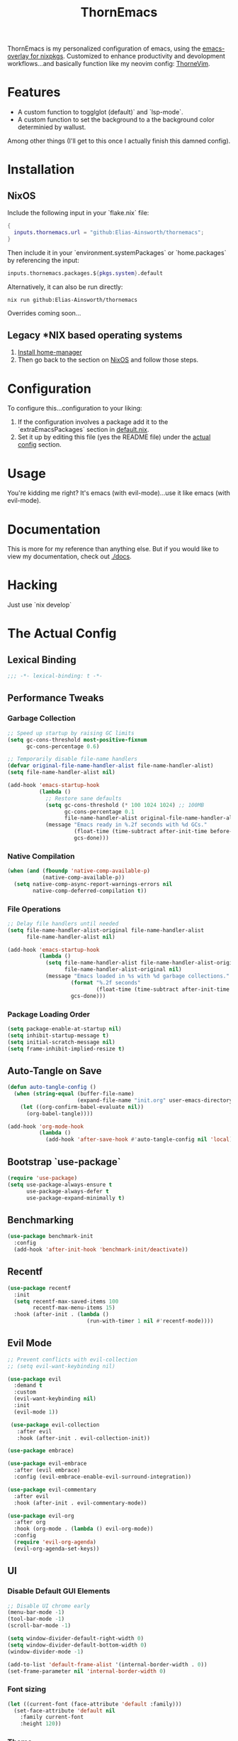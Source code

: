 #+PROPERTY: header-args:emacs-lisp :tangle config.el :comments no :mkdirp yes :prologue "(unless (bound-and-true-p lexical-binding) (princ \";;; -*- lexical-binding: t -*-\\n\"))"
#+title: ThornEmacs

ThornEmacs is my personalized configuration of emacs, using the
[[https://github.com/nix-community/emacs-overlay][emacs-overlay for nixpkgs]]. Customized to enhance productivity and
devolopment workflows...and basically function like my neovim config:
[[https://github.com/Elias-Ainsworth/thornevim][ThorneVim]].

* Features

- A custom function to togglglot (default)` and `lsp-mode`.
- A custom function to set the background to a the background color
  determinied by wallust.
Among other things (I'll get to this once I actually finish this
damned config).

* Installation

** NixOS

Include the following input in your `flake.nix` file:

#+begin_src nix :tangle no
{
  inputs.thornemacs.url = "github:Elias-Ainsworth/thornemacs";
}
#+end_src

Then include it in your `environment.systemPackages` or
`home.packages` by referencing the input:

#+begin_src nix :tangle no
  inputs.thornemacs.packages.${pkgs.system}.default
#+end_src

Alternatively, it can also be run directly:

#+begin_src console :tangle no
nix run github:Elias-Ainsworth/thornemacs
#+end_src

Overrides coming soon...

** Legacy *NIX based operating systems

1. [[https://nix-community.github.io/home-manager/][Install home-manager]]
2. Then go back to the section on [[#nixos][NixOS]] and follow those steps.

* Configuration

To configure this...configuration to your liking:
1. If the configuration involves a package add it to the
   `extraEmacsPackages` section in [[file:default.nix][default.nix]].
2. Set it up by editing this file (yes the README file) under the
   [[#the-actual-config][actual config]] section.

* Usage

You're kidding me right? It's emacs (with evil-mode)...use it like
emacs (with evil-mode).

* Documentation

This is more for my reference than anything else. But if you would
like to view my documentation, check out [[file:docs/][./docs]].

* Hacking
Just use `nix develop`

* The Actual Config

** Lexical Binding

#+begin_src emacs-lisp
;;; -*- lexical-binding: t -*-
#+end_src

** Performance Tweaks

*** Garbage Collection 

#+begin_src emacs-lisp
;; Speed up startup by raising GC limits
(setq gc-cons-threshold most-positive-fixnum
      gc-cons-percentage 0.6)

;; Temporarily disable file-name handlers
(defvar original-file-name-handler-alist file-name-handler-alist)
(setq file-name-handler-alist nil)

(add-hook 'emacs-startup-hook
          (lambda ()
            ;; Restore sane defaults
            (setq gc-cons-threshold (* 100 1024 1024) ;; 100MB
                  gc-cons-percentage 0.1
                  file-name-handler-alist original-file-name-handler-alist)
            (message "Emacs ready in %.2f seconds with %d GCs."
                     (float-time (time-subtract after-init-time before-init-time))
                     gcs-done)))
#+end_src

*** Native Compilation

#+begin_src emacs-lisp
(when (and (fboundp 'native-comp-available-p)
           (native-comp-available-p))
  (setq native-comp-async-report-warnings-errors nil
        native-comp-deferred-compilation t))
#+end_src

*** File Operations

#+begin_src emacs-lisp
;; Delay file handlers until needed
(setq file-name-handler-alist-original file-name-handler-alist
      file-name-handler-alist nil)

(add-hook 'emacs-startup-hook
          (lambda ()
            (setq file-name-handler-alist file-name-handler-alist-original
                  file-name-handler-alist-original nil)
            (message "Emacs loaded in %s with %d garbage collections."
                    (format "%.2f seconds"
                            (float-time (time-subtract after-init-time before-init-time)))
                    gcs-done)))
#+end_src

*** Package Loading Order

#+begin_src emacs-lisp
(setq package-enable-at-startup nil)
(setq inhibit-startup-message t)
(setq initial-scratch-message nil)
(setq frame-inhibit-implied-resize t)
#+end_src

** Auto-Tangle on Save

#+begin_src emacs-lisp
(defun auto-tangle-config ()
  (when (string-equal (buffer-file-name)
                      (expand-file-name "init.org" user-emacs-directory))
    (let ((org-confirm-babel-evaluate nil))
      (org-babel-tangle))))

(add-hook 'org-mode-hook
          (lambda ()
            (add-hook 'after-save-hook #'auto-tangle-config nil 'local)))
#+end_src

** Bootstrap `use-package`

#+begin_src emacs-lisp
(require 'use-package)
(setq use-package-always-ensure t
      use-package-always-defer t
      use-package-expand-minimally t)
#+end_src

** Benchmarking

#+begin_src emacs-lisp
(use-package benchmark-init
  :config
  (add-hook 'after-init-hook 'benchmark-init/deactivate))
#+end_src

** Recentf

#+begin_src emacs-lisp
(use-package recentf
  :init
  (setq recentf-max-saved-items 100
        recentf-max-menu-items 15)
  :hook (after-init . (lambda ()
                         (run-with-timer 1 nil #'recentf-mode))))
#+end_src

** Evil Mode

#+begin_src emacs-lisp
;; Prevent conflicts with evil-collection
;; (setq evil-want-keybinding nil)

(use-package evil
  :demand t
  :custom
  (evil-want-keybinding nil)
  :init
  (evil-mode 1))

 (use-package evil-collection
   :after evil
   :hook (after-init . evil-collection-init))

(use-package embrace)

(use-package evil-embrace
  :after (evil embrace)
  :config (evil-embrace-enable-evil-surround-integration))

(use-package evil-commentary
  :after evil
  :hook (after-init . evil-commentary-mode))

(use-package evil-org
  :after org
  :hook (org-mode . (lambda () evil-org-mode))
  :config
  (require 'evil-org-agenda)
  (evil-org-agenda-set-keys))
#+end_src

** UI

*** Disable Default GUI Elements

#+begin_src emacs-lisp
  ;; Disable UI chrome early
  (menu-bar-mode -1)
  (tool-bar-mode -1)
  (scroll-bar-mode -1)

  (setq window-divider-default-right-width 0)
  (setq window-divider-default-bottom-width 0)
  (window-divider-mode -1)

  (add-to-list 'default-frame-alist '(internal-border-width . 0))
  (set-frame-parameter nil 'internal-border-width 0)
#+end_src

*** Font sizing

#+begin_src emacs-lisp
(let ((current-font (face-attribute 'default :family)))
  (set-face-attribute 'default nil
    :family current-font
    :height 120))
#+end_src

*** Theme 

#+begin_src emacs-lisp
;; (use-package catppuccin-theme
;;   :config (setq catppuccin-flavor 'mocha)
;;   :init (load-theme 'catppuccin :no-confirm))

(use-package gruvbox-theme
  :defer nil
  ;; :config
  ;; Optional: Customize Gruvbox flavor (e.g., light or dark)
  ;; (setq gruvbox-dark-variant 'hard)  ; Use the 'hard' variant of dark mode
  :init
  (load-theme 'gruvbox t)) 

;; (add-hook 'server-after-make-frame-hook #'catppuccin-reload)
#+end_src

*** Wallust Integration

#+begin_src emacs-lisp
(require 'json)
(require 'filenotify)

;; --- Variables

(defvar thornemacs/wallust-json-path "~/.cache/wallust/nix.json")
(defvar thornemacs/wallust-watch-descriptor nil)
(defvar thornemacs/wallust-enabled t
  "Whether Wallust background is currently active.")

(defvar thornemacs/theme-default-background nil
  "Default theme background color before Wallust is applied.")

;; --- Functions

(defun thornemacs/capture-theme-background ()
  "Capture the current theme background color before Wallust applies."
  (unless thornemacs/theme-default-background ;; Only capture once
    (setq thornemacs/theme-default-background (face-background 'default nil t))
    (message "[thornemacs] Captured theme background: %s" thornemacs/theme-default-background)))

(defun thornemacs/load-wallust-bg-from-json ()
  "Load Wallust background color from JSON and apply it."
  (when (file-exists-p thornemacs/wallust-json-path)
    (let* ((json-object-type 'alist)
           (json (with-temp-buffer
                   (insert-file-contents thornemacs/wallust-json-path)
                   (json-read)))
           (bg (alist-get 'background (alist-get 'special json))))
      (when (and bg (stringp bg))
        (set-face-background 'default bg (selected-frame))
        (set-face-background 'fringe bg (selected-frame))
        (message "[thornemacs] Wallust background applied: %s" bg)))))

(defun thornemacs/restore-theme-background ()
  "Restore the original theme background."
  (when thornemacs/theme-default-background
    (set-face-background 'default thornemacs/theme-default-background (selected-frame))
    (set-face-background 'fringe thornemacs/theme-default-background (selected-frame))
    (message "[thornemacs] Theme background restored: %s" thornemacs/theme-default-background)))

(defun thornemacs/toggle-wallust-background ()
  "Toggle between Wallust background and theme background."
  (interactive)
  (setq thornemacs/wallust-enabled (not thornemacs/wallust-enabled))
  (if thornemacs/wallust-enabled
      (thornemacs/load-wallust-bg-from-json)
    (thornemacs/restore-theme-background)))

(defun thornemacs/start-wallust-bg-watcher ()
  "Start watching Wallust JSON for changes."
  (interactive)
  (unless (and thornemacs/wallust-watch-descriptor
               (file-notify-valid-p thornemacs/wallust-watch-descriptor))
    (when (file-exists-p thornemacs/wallust-json-path)
      (setq thornemacs/wallust-watch-descriptor
            (file-notify-add-watch
             thornemacs/wallust-json-path
             '(change)
             (lambda (_event)
               (when thornemacs/wallust-enabled
                 (thornemacs/load-wallust-bg-from-json))))))
    (message "[thornemacs] Started watching Wallust JSON.")))

;; --- Setup hooks properly

;; When Emacs starts, capture the theme background after first frame
(add-hook 'window-setup-hook #'thornemacs/capture-theme-background)

;; Also capture it every time a theme is loaded
(add-hook 'after-load-theme-hook (lambda ()
                                   (setq thornemacs/theme-default-background nil) ;; Clear cached value
                                   (thornemacs/capture-theme-background)
                                   (when (not thornemacs/wallust-enabled)
                                     (thornemacs/restore-theme-background))))

;; Load Wallust bg *after* capturing default
(add-hook 'emacs-startup-hook
          (lambda ()
            (run-with-timer
             1 nil ;; small delay to let everything settle
             (lambda ()
               (when thornemacs/wallust-enabled
                 (thornemacs/load-wallust-bg-from-json)
                 (thornemacs/start-wallust-bg-watcher))))))

;; --- Keybinding
(global-set-key (kbd "C-c w") #'thornemacs/toggle-wallust-background)
#+end_src

*** Transparency

#+begin_src emacs-lisp
;;; thornemacs-transparency-toggle.el --- Transparency and background toggle

;; --- Variables
(defvar thornemacs/transparency-enabled t
  "Whether transparency is currently enabled.")

(defvar thornemacs/use-wallust-bg nil
  "Whether to use Wallust background color instead of default.")

(defvar thornemacs/default-background-color nil
  "Captured background color from the active theme.")

;; --- Helpers
(defun thornemacs/get-theme-background-color ()
  "Safely capture the solid background color of the current theme."
  (let ((current-alpha (frame-parameter nil 'alpha-background)))
    (unwind-protect
        (progn
          ;; Temporarily disable transparency if active
          (set-frame-parameter nil 'alpha-background 100)
          (face-background 'default nil t))
      ;; Restore previous transparency
      (set-frame-parameter nil 'alpha-background current-alpha))))

(defun thornemacs/capture-default-background ()
  "Capture and save the theme background color (even if transparency is active)."
  (setq thornemacs/default-background-color (thornemacs/get-theme-background-color))
  (message "[thornemacs] Captured theme background: %s" thornemacs/default-background-color))

(defun thornemacs/apply-background ()
  "Apply the current background color depending on settings."
  (let ((color (if thornemacs/use-wallust-bg
                   thornemacs/wallust-background-color
                 thornemacs/default-background-color)))
    (set-face-background 'default color (selected-frame))
    (set-face-background 'fringe color (selected-frame))
    (message "[thornemacs] Applied background: %s" color)))

;; --- Main toggle functions
(defun thornemacs/toggle-transparency ()
  "Toggle transparency on/off."
  (interactive)
  (if thornemacs/transparency-enabled
      (progn
        (set-frame-parameter nil 'alpha-background 100)
        (thornemacs/apply-background)
        (setq thornemacs/transparency-enabled nil)
        (message "[thornemacs] Transparency disabled."))
    (progn
      (set-frame-parameter nil 'alpha-background 80)
      (set-face-background 'default nil (selected-frame))
      (set-face-background 'fringe nil (selected-frame))
      (setq thornemacs/transparency-enabled t)
      (message "[thornemacs] Transparency enabled."))))

(defun thornemacs/toggle-background-source ()
  "Toggle between default theme background and Wallust background."
  (interactive)
  (setq thornemacs/use-wallust-bg (not thornemacs/use-wallust-bg))
  (unless thornemacs/transparency-enabled
    (thornemacs/apply-background))
  (message "[thornemacs] Background source: %s"
           (if thornemacs/use-wallust-bg "Wallust" "Default Theme")))

;; --- Setup hooks
(add-hook 'after-load-theme-hook #'thornemacs/capture-default-background)
(add-hook 'emacs-startup-hook #'thornemacs/capture-default-background)

;; --- Keybindings
(global-set-key (kbd "C-c t t") #'thornemacs/toggle-transparency)
(global-set-key (kbd "C-c t b") #'thornemacs/toggle-background-source)
#+end_src

*** Dashboard

#+begin_src emacs-lisp
(use-package dashboard
  :demand t
  :init
  ;; Delay initial-buffer-choice until after dashboard loads
  (setq initial-buffer-choice (lambda () (get-buffer-create "*dashboard*")))
  :config
  (dashboard-setup-startup-hook)

  ;; Banner and layout
  (setq dashboard-startup-banner '3) ; You can use a custom path too
  (setq dashboard-banner-logo-title "")
  (setq dashboard-center-content t)
  (setq dashboard-show-shortcuts nil)

  ;; Dashboard items
  (setq dashboard-items '((recents  . 5)
                          (projects . 5)
                          (agenda   . 5))))
(setq dashboard-footer-messages
      (let ((quotes '("#[derive(dumb)]"
                      "「僕はエリアス・エインズワースかもしれないが、
                                チセがいない――つまり、僕は完全に『チセレス』だ。」 "
                      "Sacrifice yourself, or bow to lesser gods...")))
        (list (nth (random (length quotes)) quotes))))
#+end_src

*** Modeline

#+begin_src emacs-lisp
(use-package nerd-icons
  :defer t)

(use-package doom-modeline
  :defer t
  :hook (after-init . doom-modeline-mode)
  :custom
  (doom-modeline-height 25)
  (doom-modeline-bar-width 3)
  (doom-modeline-icon nil)
  (doom-modeline-project-detection 'projectile)
  (doom-modeline-major-mode-icon t)
  (doom-modeline-buffer-file-name-style 'truncate-upto-project))
#+end_src

*** Indent Guides

#+begin_src emacs-lisp
(defun thornemacs/enable-indent-guides-safe ()
  (when (face-background 'default)
    (highlight-indent-guides-mode)))

(use-package highlight-indent-guides
  :hook (prog-mode . thornemacs/enable-indent-guides-safe)
  :custom
  (highlight-indent-guides-method 'character)
  (highlight-indent-guides-auto-enabled t)  
  (highlight-indent-guides-responsive 'top))
#+end_src

*** Rainbow Mode

#+begin_src emacs-lisp
(use-package rainbow-mode
  :hook (prog-mode . rainbow-mode))
#+end_src

*** Smartparens

#+begin_src emacs-lisp
(use-package smartparens
  :hook
  ((prog-mode . smartparens-mode)
		 (org-mode . smartparens-mode)
		 (emacs-lisp-mode . smartparens-mode))
  :config
  (require 'smartparens-config))
#+end_src

** Navigation

*** Which-key

#+begin_src emacs-lisp
(use-package which-key
  :hook (after-init . which-key-mode)
  :custom
  (which-key-idle-delay 0.3))
#+end_src

*** Avy

#+begin_src emacs-lisp
    (use-package avy
      :bind (("M-s" . avy-goto-char-timer)
             ("M-g c" . avy-goto-char)
             ("M-g w" . avy-goto-word-1)))
#+end_src

*** Consult

#+begin_src emacs-lisp
    (use-package consult
      :bind (("C-s" . consult-line)
             ("C-x b" . consult-buffer)
             ("M-g g" . consult-goto-line)
             ("M-g M-g" . consult-goto-line)))
#+end_src


*** Embark
#+begin_src emacs-lisp
    (use-package embark
      :bind (("C-." . embark-act)
             ("C-;" . embark-dwim)
             ("C-h B" . embark-bindings))
      :init
      (setq embark-action-indicator
            (lambda (&optional _)
              (which-key--show-keymap "Embark Actions" embark--keymap nil nil t)))
      (setq embark-become-indicator embark-action-indicator))
#+end_src

*** Orderless
#+begin_src emacs-lisp
    (use-package orderless
      :init
      (setq completion-styles '(orderless)
            completion-category-defaults nil
            completion-category-overrides '((file (styles partial-completion)))))
#+end_src

*** Vertico
#+begin_src emacs-lisp
(use-package vertico
  :hook (after-init . vertico-mode)
  :custom
  (setq vertico-cycle t))
#+end_src

*** Marginalia

#+begin_src emacs-lisp
    (use-package marginalia
      :hook (after-init . marginalia-mode))
#+end_src

*** Projectile

#+begin_src emacs-lisp
(use-package projectile
  :diminish projectile-mode
  :custom
  (projectile-project-search-path '("~/projects/"))
  (projectile-completion-system 'vertico)
  (projectile-switch-project-action #'projectile-dired)
  (projectile-enable-caching t)
  :hook (after-init . projectile-mode))
#+end_src

*** Dirvish
#+begin_src emacs-lisp
(use-package dirvish
  :after evil
  :hook (after-init . dirvish-override-dired-mode)
  :custom
  (dirvish-default-layout '(0 0.25 0.75))
  (dirvish-mode-line-format
        '(:left (sort symlink) :right (omit yank index)))
  (dirvish-header-line-height 24)

  ;; Explicitly bind Evil keys to Dirvish (NOT using evil-collection)
  (with-eval-after-load 'dirvish
    (evil-define-key 'normal dirvish-mode-map
      "h" #'dired-up-directory
      "l" #'dired-find-file
      "q" #'quit-window
      "gg" #'revert-buffer
      ;; You can add more custom bindings here
      ))

  ;; Optional: if you want Enter (RET) to open files too
  (with-eval-after-load 'dirvish
    (evil-define-key 'normal dirvish-mode-map
      (kbd "RET") #'dired-find-file))
)
#+end_src

** Direnv

#+begin_src emacs-lisp
(use-package envrc
  :demand t  ; Load immediately instead of deferring
  :config
  (envrc-global-mode)

  ;; Activate envrc before starting LSP to ensure correct environment
  (defun thornemacs/ensure-envrc-before-lsp ()
    "Make sure envrc is activated before LSP starts."
    (when (and (buffer-file-name)
              (not envrc--status))
      (envrc-mode 1)
      (envrc-reload)))

  ;; Add this hook to prog-mode which will run before our LSP hooks
  (add-hook 'prog-mode-hook #'thornemacs/ensure-envrc-before-lsp '5))
#+end_src

** LSP

*** Auto-completion

#+begin_src emacs-lisp
(use-package company
  :init (global-company-mode)
  :hook ((prog-mode . company-mode)
	 (org-mode . company-mode)
	 (emacs-lisp-mode . company-mode))
  :config
  (setq company-idle-delay 0
        company-minimum-prefix-length 1
        company-selection-wrap-around t
        company-tooltip-align-annotations t
        company-frontends '(company-pseudo-tooltip-frontend))
  (define-key company-active-map (kbd "<tab>") #'company-complete-selection)
  (define-key company-active-map (kbd "C-n") #'company-select-next)
  (define-key company-active-map (kbd "C-p") #'company-select-previous)
  (define-key company-active-map (kbd "RET") nil))
#+end_src

*** Togglable LSP System

#+begin_src emacs-lisp
;; Define the LSP choice customization
(defcustom thornemacs/lsp-backend 'eglot
  "The LSP backend to use. Either 'eglot or 'lsp-mode."
  :type '(choice (const :tag "Eglot" eglot)
                (const :tag "LSP Mode" lsp-mode))
  :group 'thornemacs)

;; Interactive function to toggle LSP backend
(defun thornemacs/toggle-lsp-backend ()
  "Toggle between `eglot` and `lsp-mode` and restart the LSP session accordingly."
  (interactive)
  (let ((new-backend (if (eq thornemacs/lsp-backend 'eglot)
                         'lsp-mode
                       'eglot)))
    (setq-default thornemacs/lsp-backend new-backend)
    (setq thornemacs/lsp-backend new-backend)
    (message "LSP backend set to %s" new-backend)

    ;; Clean up old LSP sessions if running
    (cond
     ((and (fboundp 'eglot-shutdown-all)
           (bound-and-true-p eglot--managed-mode))
      (eglot-shutdown-all)
      (message "Stopped Eglot"))

     ((and (fboundp 'lsp-disconnect)
           (bound-and-true-p lsp-mode))
      (lsp-disconnect)
      (message "Stopped LSP Mode")))

    ;; Restart the new one after a short delay
    (run-with-timer
     1 nil
     (lambda ()
       (pcase new-backend
         ('eglot
          (message "Restarting with Eglot...")
          (eglot-ensure))
         ('lsp-mode
          (message "Restarting with LSP Mode...")
          (lsp-deferred)))))))

;; Keybinding for toggling
(global-set-key (kbd "C-c t l") 'thornemacs/toggle-lsp-backend)

;; Safer format on save function
(defun thornemacs/lsp-format-buffer-on-save ()
  "Add appropriate format-on-save hook based on selected backend with safety checks."
  (if (eq thornemacs/lsp-backend 'eglot)
      (add-hook 'before-save-hook
                (lambda ()
                  ;; For org-mode, don't use LSP formatting
                  (if (eq major-mode 'org-mode)
                      (message "Skipping LSP format in org-mode")
                    ;; Otherwise, check if LSP is actually connected before formatting
                    (when (and (fboundp 'eglot-managed-p)
                               (eglot-managed-p)
                               (eglot-current-server))
                      (eglot-format-buffer))))
                -10 t)
    ;; LSP-mode version
    (add-hook 'before-save-hook
              (lambda ()
                ;; For org-mode, don't use LSP formatting
                (if (eq major-mode 'org-mode)
                    (message "Skipping LSP format in org-mode")
                  ;; Otherwise, check if LSP is actually connected
                  (when (and (bound-and-true-p lsp-mode)
                             (lsp-workspaces))
                    (lsp-format-buffer))))
              -10 t)))

(defun thornemacs/start-lsp ()
  "Start the selected LSP backend with special handling for org-mode."
  (if (eq major-mode 'org-mode)
      (thornemacs/lsp-format-buffer-on-save)
    (condition-case err
        (progn
          (cond
           ((eq thornemacs/lsp-backend 'eglot)
            (require 'eglot)
            (eglot-ensure))

           ((eq thornemacs/lsp-backend 'lsp-mode)
            (require 'lsp-mode)
            (lsp-deferred)))

          (thornemacs/lsp-format-buffer-on-save))
      (error (message "Could not start LSP: %s" (error-message-string err))))))
#+end_src

*** LSP Packages Configuration

#+begin_src emacs-lisp
(use-package eglot
  :commands (eglot eglot-ensure)
  :custom
  (eglot-autoshutdown t)
  (eglot-sync-connect nil)
  (eglot-extend-to-xref nil))

(use-package lsp-mode
  :commands (lsp lsp-deferred)
  :custom
  (lsp-completion-provider :capf)
  (lsp-headerline-breadcrumb-enable nil)
  (lsp-enable-on-type-formatting nil)
  (lsp-enable-snippet nil)
  (lsp-log-io nil)
  (lsp-modeline-diagnostics-enable t))

(use-package eldoc-box
  :commands (eldoc-box-hover-at-point-mode)
  :hook ((eglot-managed-mode . eldoc-box-hover-at-point-mode)
         (lsp-mode . eldoc-box-hover-at-point-mode)))
#+end_src

*** Language-specific LSP Setup

#+begin_src emacs-lisp
;; Install language modes
(use-package rustic
  :mode ("\\.rs\\'" . rustic-mode)
  :custom
  (rustic-lsp-client (if (eq thornemacs/lsp-backend 'eglot)
			 'eglot
		       'lsp-mode)
		     rustic-format-on-save nil))
(use-package go-mode
  :mode ("\\.go\\'" . go-mode)
  :custom
  (gofmt-command (if (executable-find "goimports") "goimports" "gofmt"))
  (tab-width 4)
  (indent-tabs-mode t))
(use-package nix-mode
  :mode "\\.nix\\'"
  :custom
  (nix-indent-function 'nix-indent-line)
  (nix-mode-use-smie t))
(use-package ccls
  :commands (ccls ccls-code-lens-mode)
  :init
  (defun my-maybe-activate-ccls ()
    (when (and (derived-mode-p 'c-mode 'c++-mode)
               buffer-file-name)
      (require 'ccls)
      (if (eq thornemacs/lsp-backend 'eglot)
          (eglot-ensure)
        (lsp-deferred))))
  :hook ((c-mode c++-mode) . my-maybe-activate-ccls))

;; Set up LSP hooks with our dynamic system
(defun thornemacs/setup-lang-lsp-hooks ()
  "Add LSP hooks for all supported languages."
  (dolist (mode-hook '(rustic-mode-hook
                      go-mode-hook
                      nix-mode-hook
                      ccls-hook
                      c-mode-hook
                      c++-mode-hook))

    ;; Add our dynamic LSP starter after loading direnv
    (add-hook mode-hook
              (lambda ()
                ;; Make sure envrc has run first
                (thornemacs/ensure-envrc-before-lsp)
                ;; Add a small delay to ensure env is fully loaded
                (run-with-timer 0.5 nil #'thornemacs/start-lsp))
              15)))

;; Run the hook setup
(thornemacs/setup-lang-lsp-hooks)

(with-eval-after-load 'org
  ;; Ensure org mode is properly loaded
  (require 'org)
  (require 'org-element)

  ;; Rest of your org configuration
  (org-babel-do-load-languages
   'org-babel-load-languages
   '((rust . t)
     (nix . t)
     (emacs-lisp .t))))
#+end_src

*** Org-Integration

#+begin_src emacs-lisp
(defun thornemacs/start-lsp-manually-for-lang (lang)
  "Start LSP for a specific language in org-mode code blocks."
  (interactive "sEnter language (e.g., rust, go, nix): ")
  (let ((lang-mode (intern (concat lang "-mode"))))
    (if (functionp lang-mode)
        (progn
          (funcall lang-mode) ;; Enable the language mode
          (thornemacs/start-lsp)) ;; Start LSP
      (message "No mode found for language: %s" lang))))

(global-set-key (kbd "C-c t m") 'thornemacs/start-lsp-manually-for-lang)
#+end_src

*** Modeline-Integration (WIP)

#+begin_src emacs-lisp
#+end_src

** Org

*** General Settings

#+begin_src emacs-lisp
(use-package org
  :mode ("\\.org\\'" . org-mode)
  :defer t
  :init
  (setq org-directory "~/org"
        org-agenda-files (list (expand-file-name "agenda" org-directory))
        org-log-done 'time
        org-deadline-warning-days 7
        org-capture-templates
        `(("t" "Todo" entry
           (file+headline ,(expand-file-name "agenda/tasks.org" org-directory) "Tasks")
           "* TODO %?\n %U\n %a")))

  ;; Global keybindings
  (global-set-key (kbd "C-c c") #'org-capture)
  (global-set-key (kbd "C-c C-x") #'org-agenda)

  ;; Agenda exporter options (for PDF/HTML output etc.)
  (setq org-agenda-exporter-settings
        '((ps-number-columns 2)
          (ps-landscape-mode t)
          (htmlize-output-type 'css)))
  :custom
  (org-startup-indented t)
  (org-hide-leading-stars t)
  (org-edit-src-content-indentation 0)
  :config
  ;; UI hooks
  (add-hook 'org-mode-hook #'auto-fill-mode)
  (add-hook 'org-mode-hook #'org-indent-mode)
  (add-hook 'org-mode-hook #'visual-line-mode)

  ;; Evil integration in Agenda (since it's a derived special mode)
  (add-hook 'org-agenda-mode-hook #'evil-normalize-keymaps))

;; ;; Optional: make Org buffers prettier (font tweaks, etc.)
;; (use-package org-modern
;;   :after org
;;   :hook (org-mode . org-modern-mode))
;; (use-package org
;;   :defer t
;;   :mode ("\\.org\\'" . org-mode)
;;   ;; :init
;;   ;; (setq org-startup-indented t
;;   ;;       org-hide-leading-stars t
;;   ;;       org-edit-src-content-indentation 0)
;;   :custom
;;   (org-startup-indented t)
;;   (org-hide-leading-stars t)
;;   (org-edit-src-content-indentation 0)
;;   :config
;;   (add-hook 'org-mode-hook #'auto-fill-mode)
;;   (add-hook 'org-mode-hook #'org-indent-mode)
;;   (add-hook 'org-mode-hook #'visual-line-mode))

;; (autoload 'org-mode "org" nil t)
;; (autoload 'org-agenda "org-agenda" nil t)

;; (setq org-directory "~/org")
;; (setq org-agenda-files '("~/org/agenda"))

;; (setq org-log-done 'time)
;; (setq org-deadline-warning-days 7)

;; (setq org-agenda-exporter-settings
;; 	  '((ps-number-columns 2)
;; 		(ps-landscape-mode t)
;; 		(htmlize-output-type 'css)))

;; (expand-file-name "inbox.org" "~/org")
;; (global-set-key (kbd "C-c c") 'org-capture)

;; (setq org-capture-templates '(("t" "Todo" entry (file+headline "~/org/agenda/tasks.org" "Tasks") "* TODO %?\n %U\n %a")))

;; (global-set-key (kbd "C-c C-x") 'org-agenda)
#+end_src

*** Org-modern

#+begin_src emacs-lisp
(use-package org-modern
  :after org
  :hook (org-mode . org-modern-mode))
#+end_src

*** Org-babel

#+begin_src emacs-lisp
(use-package org
  :defer t
  :custom
  (org-confirm-babel-evaluate nil)
  (with-eval-after-load 'org
    (org-babel-do-load-languages
     'org-babel-load-languages
     '((emacs-lisp . t)
       (org . t)
       (rust . t)
       (nix . t)))))
#+end_src

*** Org-roam

#+begin_src emacs-lisp
(use-package org-roam
  :defer t
  :custom (org-roam-directory (expand-file-name "~/org/roam"))
  :config (org-roam-db-autosync-mode))
#+end_src

*** Org-src-mode

#+begin_src emacs-lisp
(add-hook 'org-src-mode-hook
          (lambda ()
            (company-mode 1)))
#+end_src

** Magit

#+begin_src emacs-lisp
(use-package magit
  :commands (magit-status magit-log-current magit-blame)
  :bind (("C-x g" . magit-status)         ;; Shortcut to open Magit Status
         ("C-x C-g" . magit-dispatch)    ;; Magit dispatch for other actions
         ("C-x M-g" . magit-blame))       ;; Shortcut for Magit Blame
)
#+end_src

* TO-DO

- [ ] Implement more colorschemes because I like way too many of them.
- [ ] Add the option for overrides...bc nix.
- [ ] Add custom banners and footers.
- [ ] Whatever else I come up with lmao.

* Credits

- [[https://github.com/iynaix][@iynaix]]:
  - Get with the program already folks! I +stole+ took inspiration
    from [[https://github.com/iynaix/focal][iynaix/focal]] for the flake as well as this README.

- [[https://codeberg.org/acidbong][@acidbong]]:
  - For helping my sorry ass over on the [[https://matrix.to/#/#emacs:nixos.org][Nix Emacs]] matrix space.
  - And for providing this very helpful [[https://codeberg.org/acidbong/nixos/src/branch/master/pkgs/emacs][configuration]] for me to +steal+ take
    inspiration from.
